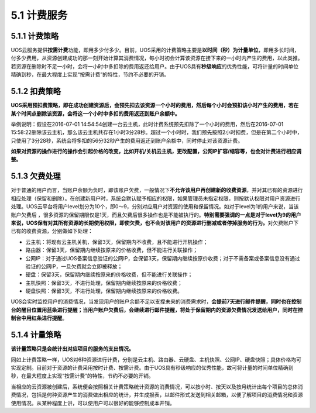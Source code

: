 5.1 计费服务
------------

5.1.1 计费策略
~~~~~~~~~~~~~~

UOS云服务提供\ **按需计费**\ 功能，即用多少付多少。目前，UOS采用的计费策略主要是\ **以时间（秒）为计量单位**\ ，即用多长时间，付多少费用，从资源创建成功的那一刻开始计算其消费情况，每小时初会计算该资源在接下来的一小时内产生的费用，以此类推。若资源在删除时不足一小时，会将一小时中多扣除的费用返还给用户。由于UOS具有\ **秒级响应**\ 的优秀性能，可将计量的时间单位精确到秒，在最大程度上实现“按需计费”的特性，节约不必要的开销。

5.1.2 扣费策略
~~~~~~~~~~~~~~

**UOS采用预扣费策略，即在成功创建资源后，会预先扣去该资源一个小时的费用，然后每个小时会预扣该小时产生的费用，若在某个时间点删除该资源，会将这一个小时中多扣的费用返还到账户余额中。**

举例说明：假设在2016-07-01
14:54:54创建一台云主机，此时计费系统预先扣除了一个小时的费用，然后在2016-07-01
15:58:22删除该云主机，那么该云主机共存在1小时3分28秒。超过一个小时时，我们预先按照2小时扣费，但是在第二个小时中，只使用了3分28秒，系统会将多扣的56分32秒产生的费用返还到账户余额中，同时停止对该资源计费。

**如果对资源的操作进行的操作会引起价格的改变，比如开机/关机云主机，更改配置，公网IP扩容/缩容等，也会对计费进行相应调整。**

5.1.3 欠费处理
~~~~~~~~~~~~~~

对于普通的用户而言，当账户余额为负时，即该账户欠费，一般情况下\ **不允许该用户再创建新的收费资源**\ ，并对其已有的资源进行相应处理（保留和删除）。在创建新用户时，系统会默认赋予相应的权限，如果管理员未指定权限，则按默认权限对用户资源进行处理。UOS云平台将用户level划分为10个，即0～9，分别对应用户对资源的使用和保留情况。如对于level为1的用户来说，当该账户欠费后
，很多资源的保留期限仅是1天，而且欠费后很多操作也是不能被执行的。\ **特别需要强调的一点是对于level为9的用户来说，UOS保有对其所有资源的长期使用权限，即使欠费，也不会对该用户的资源进行删减或者停掉服务的行为。**\ 对欠费账户下已有的收费资源，分别做如下处理：

-  云主机：将现有云主机关机，保留3天，保留期内不收费，且不能进行开机操作；
-  路由器：保留3天，保留期内继续按原来的价格收费，但不能进行关联操作；
-  公网IP：对于通过UOS备案信息验证的公网IP，会保留3天，保留期内继续按原价收费；对于不需备案或备案信息没有通过验证的公网IP，一旦欠费就会立即被释放；
-  硬盘：保留3天，保留期内继续按原来的价格收费，但不能进行关联操作；
-  主机快照：保留3天，不进行处理，保留期内继续按原来的价格收费；
-  硬盘快照：保留3天，不进行处理，保留期内继续按原来的价格收费。

UOS会实时监控用户的消费情况，当发现用户的账户余额不足以支撑未来的消费需求时，\ **会提前7天进行邮件提醒，同时也在控制台的醒目位置用蓝条进行提醒；当用户账户欠费后，会继续进行邮件提醒，将处于保留期内的资源欠费情况发送给用户，同时在控制台中用红条进行提醒**\ 。

5.1.4 计量策略
~~~~~~~~~~~~~~

**该计量策略只是会统计出对应项目的服务的支出情况。**

同如上计费策略一样，UOS对6种资源进行计费，分别是云主机、路由器、云硬盘、主机快照、公网IP、硬盘快照；具体价格均可实现定制。目前对于资源的计费采用按时计费、按需计费。由于UOS具有秒级响应的优秀性能，故可将计量的时间单位精确到秒，在最大程度上实现“按需计费”的特性，节约不必要的开销。

当相应的云资源被创建后，系统便会按照相关计费策略统计资源的消费情况，可以按小时、按天以及按月统计出每个项目的总体消费情况，包括是何种资源产生的消费做出相应的统计，并生成报表，以邮件形式发送到相关邮箱，以便了解项目的消费情况和资源使用情况。从某种程度上讲，可以使用户可以很好的能够控制成本开销。
